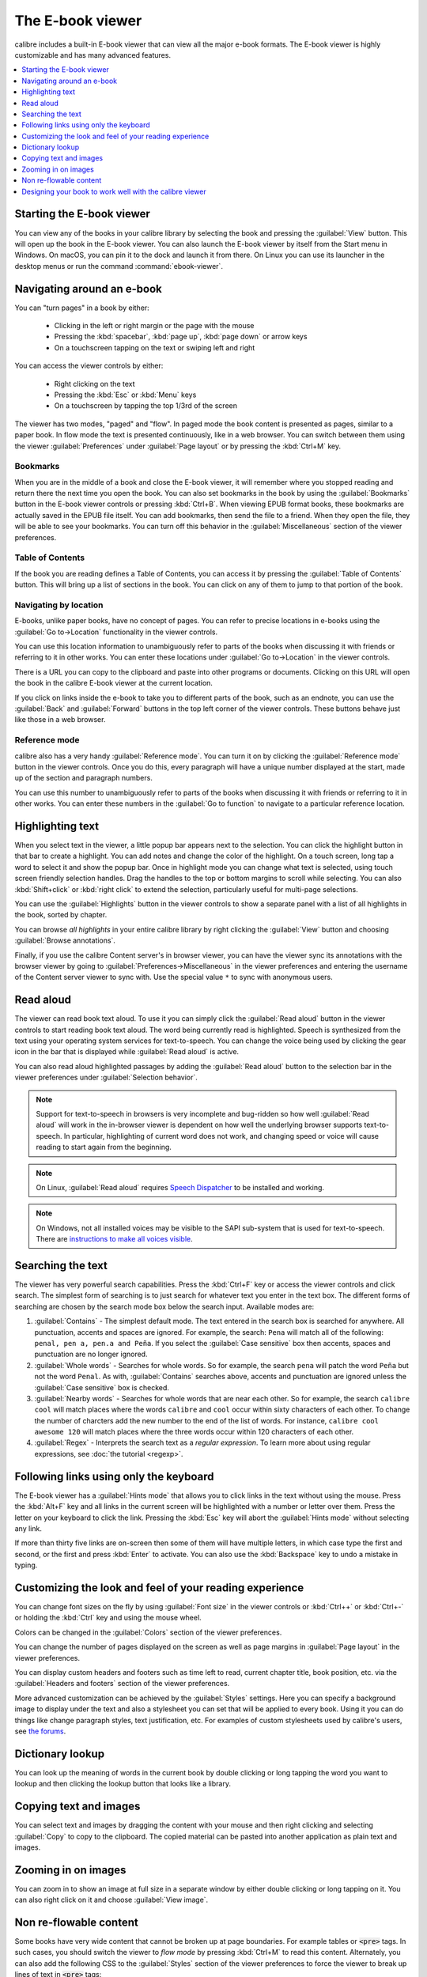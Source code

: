 .. _viewer:

The E-book viewer
=============================

calibre includes a built-in E-book viewer that can view all the major e-book formats.
The E-book viewer is highly customizable and has many advanced features.

.. contents::
    :depth: 1
    :local:

Starting the E-book viewer
-----------------------------

You can view any of the books in your calibre library by selecting the book and
pressing the :guilabel:`View` button. This will open up the book in the E-book
viewer. You can also launch the E-book viewer by itself from the Start menu in
Windows.  On macOS, you can pin it to the dock and launch it from there. On
Linux you can use its launcher in the desktop menus or run the command
:command:`ebook-viewer`.


Navigating around an e-book
-----------------------------

You can "turn pages" in a book by either:

  - Clicking in the left or right margin or the page with the mouse
  - Pressing the :kbd:`spacebar`, :kbd:`page up`, :kbd:`page down` or arrow keys
  - On a touchscreen tapping on the text or swiping left and right


You can access the viewer controls by either:

  - Right clicking on the text
  - Pressing the :kbd:`Esc` or :kbd:`Menu` keys
  - On a touchscreen by tapping the top 1/3rd of the screen


The viewer has two modes, "paged" and "flow". In paged mode the book content
is presented as pages, similar to a paper book. In flow mode the text is
presented continuously, like in a web browser. You can switch between them
using the viewer :guilabel:`Preferences` under :guilabel:`Page layout` or by pressing the
:kbd:`Ctrl+M` key.


Bookmarks
^^^^^^^^^^^^

When you are in the middle of a book and close the E-book viewer, it will remember
where you stopped reading and return there the next time you open the book. You
can also set bookmarks in the book by using the :guilabel:`Bookmarks` button in
the E-book viewer controls or pressing :kbd:`Ctrl+B`. When viewing EPUB format books,
these bookmarks are actually saved in the EPUB file itself. You can add
bookmarks, then send the file to a friend.  When they open the file, they will
be able to see your bookmarks. You can turn off this behavior in the
:guilabel:`Miscellaneous` section of the viewer preferences.


Table of Contents
^^^^^^^^^^^^^^^^^^^^

If the book you are reading defines a Table of Contents, you can access it by
pressing the :guilabel:`Table of Contents` button. This will bring up a list
of sections in the book. You can click on any of them to jump to that portion
of the book.


Navigating by location
^^^^^^^^^^^^^^^^^^^^^^^^

E-books, unlike paper books, have no concept of pages. You can refer to precise
locations in e-books using the :guilabel:`Go to->Location` functionality in the
viewer controls.

You can use this location information to unambiguously refer to parts of the
books when discussing it with friends or referring to it in other works. You
can enter these locations under :guilabel:`Go to->Location` in the viewer
controls.

There is a URL you can copy to the clipboard and paste into other programs
or documents. Clicking on this URL will open the book in the calibre E-book viewer at
the current location.

If you click on links inside the e-book to take you to different parts of the
book, such as an endnote, you can use the :guilabel:`Back` and
:guilabel:`Forward` buttons in the top left corner of the viewer controls.
These buttons behave just like those in a web browser.

Reference mode
^^^^^^^^^^^^^^^^^

calibre also has a very handy :guilabel:`Reference mode`. You can turn it on
by clicking the :guilabel:`Reference mode` button in the viewer controls.  Once
you do this, every paragraph will have a unique number displayed at the start,
made up of the section and paragraph numbers.

You can use this number to unambiguously refer to parts of the books when
discussing it with friends or referring to it in other works. You can enter
these numbers in the :guilabel:`Go to function` to navigate to a particular
reference location.


Highlighting text
----------------------

When you select text in the viewer, a little popup bar appears next to the
selection. You can click the highlight button in that bar to create a
highlight. You can add notes and change the color of the highlight. On a touch
screen, long tap a word to select it and show the popup bar. Once in highlight
mode you can change what text is selected, using touch screen friendly selection
handles. Drag the handles to the top or bottom margins to scroll while selecting.
You can also :kbd:`Shift+click` or :kbd:`right click` to extend the selection,
particularly useful for multi-page selections.

You can use the :guilabel:`Highlights` button in the viewer
controls to show a separate panel with a list of all highlights in the book,
sorted by chapter.

You can browse *all highlights* in your entire calibre library by right
clicking the :guilabel:`View` button and choosing :guilabel:`Browse
annotations`.

Finally, if you use the calibre Content server's in browser viewer, you can
have the viewer sync its annotations with the browser viewer by going to
:guilabel:`Preferences->Miscellaneous` in the viewer preferences and entering
the username of the Content server viewer to sync with. Use the special value
``*`` to sync with anonymous users.


Read aloud
------------

The viewer can read book text aloud. To use it you can simply click the
:guilabel:`Read aloud` button in the viewer controls to start reading book text
aloud. The word being currently read is highlighted. Speech is synthesized from
the text using your operating system services for text-to-speech. You can
change the voice being used by clicking the gear icon in the bar that is
displayed while :guilabel:`Read aloud` is active.

You can also read aloud highlighted passages by adding the :guilabel:`Read aloud` button to
the selection bar in the viewer preferences under :guilabel:`Selection
behavior`.


.. note:: Support for text-to-speech in browsers is very incomplete and
   bug-ridden so how well :guilabel:`Read aloud` will work in the in-browser
   viewer is dependent on how well the underlying browser supports
   text-to-speech. In particular, highlighting of current word does not work,
   and changing speed or voice will cause reading to start again from the
   beginning.

.. note:: On Linux, :guilabel:`Read aloud` requires `Speech Dispatcher
   <https://freebsoft.org/speechd>`_ to be installed and working.

.. note:: On Windows, not all installed voices may be visible to the SAPI
   sub-system that is used for text-to-speech. There are `instructions to
   make all voices visible
   <https://www.mobileread.com/forums/showpost.php?p=4084051&postcount=108>`_.

Searching the text
--------------------------

The viewer has very powerful search capabilities. Press the :kbd:`Ctrl+F` key
or access the viewer controls and click search. The simplest form of searching is
to just search for whatever text you enter in the text box. The different forms
of searching are chosen by the search mode box below the search input.
Available modes are:

#. :guilabel:`Contains` - The simplest default mode. The text entered in the search box
   is searched for anywhere. All punctuation, accents and spaces are ignored.
   For example, the search: ``Pena`` will match all of the following:
   ``penal, pen a, pen.a and Peña``. If you select the :guilabel:`Case sensitive` box
   then accents, spaces and punctuation are no longer ignored.

#. :guilabel:`Whole words` - Searches for whole words. So for example, the search
   ``pena`` will patch the word ``Peña`` but not the word ``Penal``. As with,
   :guilabel:`Contains` searches above, accents and punctuation are ignored
   unless the :guilabel:`Case sensitive` box is checked.

#. :guilabel:`Nearby words` - Searches for whole words that are near each other. So for example,
   the search ``calibre cool`` will match places where the words ``calibre``
   and ``cool`` occur within sixty characters of each other. To change the
   number of charcters add the new number to the end of the list of words. For
   instance, ``calibre cool awesome 120`` will match places where the three
   words occur within 120 characters of each other.


#. :guilabel:`Regex` - Interprets the search text as a *regular expression*.
   To learn more about using regular expressions, see :doc:`the tutorial
   <regexp>`.


Following links using only the keyboard
-----------------------------------------------

The E-book viewer has a :guilabel:`Hints mode` that allows you to click links
in the text without using the mouse. Press the :kbd:`Alt+F` key and all links
in the current screen will be highlighted with a number or letter over them.
Press the letter on your keyboard to click the link. Pressing the :kbd:`Esc`
key will abort the :guilabel:`Hints mode` without selecting any link.

If more than thirty five links are on-screen then some of them will have
multiple letters, in which case type the first and second, or the first and
press :kbd:`Enter` to activate. You can also use the :kbd:`Backspace` key to
undo a mistake in typing.


Customizing the look and feel of your reading experience
------------------------------------------------------------

You can change font sizes on the fly by using :guilabel:`Font size` in the viewer controls or
:kbd:`Ctrl++` or :kbd:`Ctrl+-` or holding the :kbd:`Ctrl` key and using the
mouse wheel.

Colors can be changed in the :guilabel:`Colors` section of the viewer
preferences.

You can change the number of pages displayed on the screen as well as page
margins in :guilabel:`Page layout` in the viewer preferences.

You can display custom headers and footers such as time left to read, current
chapter title, book position, etc. via the :guilabel:`Headers and footers`
section of the viewer preferences.

More advanced customization can be achieved by the :guilabel:`Styles` settings.
Here you can specify a background image to display under the text and also a
stylesheet you can set that will be applied to every book. Using it you can do
things like change paragraph styles, text justification, etc.  For examples of
custom stylesheets used by calibre's users, see `the forums
<https://www.mobileread.com/forums/showthread.php?t=51500>`_.

Dictionary lookup
-------------------

You can look up the meaning of words in the current book by double clicking
or long tapping the word you want to lookup and then clicking the lookup button
that looks like a library.


Copying text and images
-------------------------

You can select text and images by dragging the content with your mouse and then
right clicking and selecting :guilabel:`Copy` to copy to the clipboard.  The copied
material can be pasted into another application as plain text and images.


Zooming in on images
----------------------------

You can zoom in to show an image at full size in a separate window by either
double clicking or long tapping on it. You can also right click on it and
choose :guilabel:`View image`.


Non re-flowable content
--------------------------

Some books have very wide content that cannot be broken up at page boundaries.
For example tables or :code:`<pre>` tags. In such cases, you should switch the
viewer to *flow mode* by pressing :kbd:`Ctrl+M` to read this content.
Alternately, you can also add the following CSS to the :guilabel:`Styles` section of the
viewer preferences to force the viewer to break up lines of text in
:code:`<pre>` tags::

    code, pre { white-space: pre-wrap }


Designing your book to work well with the calibre viewer
------------------------------------------------------------

The calibre viewer will set the ``is-calibre-viewer`` class on the root
element. So you can write CSS rules that apply only for it. Additionally,
the viewer will set the following classes on the ``body`` element:

``body.calibre-viewer-dark-colors``
    Set when using a dark color scheme

``body.calibre-viewer-light-colors``
    Set when using a light color scheme

``body.calibre-viewer-paginated``
    Set when in paged mode

``body.calibre-viewer-scrolling``
    Set when in flow (non-paginated) mode

Finally, you can use the calibre color scheme colors via `CSS variables
<https://developer.mozilla.org/en-US/docs/Web/CSS/Using_CSS_custom_properties>`_.
The calibre viewer defines the following variables:
``--calibre-viewer-background-color``, ``--calibre-viewer-foreground-color``
and optionally ``--calibre-viewer-link-color`` in color themes that define
a link color.
